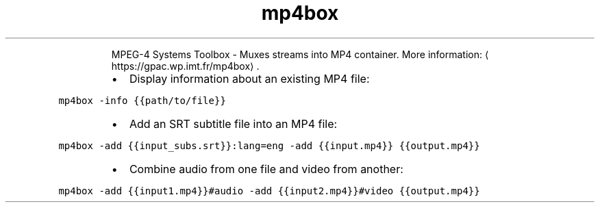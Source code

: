 .TH mp4box
.PP
.RS
MPEG\-4 Systems Toolbox \- Muxes streams into MP4 container.
More information: \[la]https://gpac.wp.imt.fr/mp4box\[ra]\&.
.RE
.RS
.IP \(bu 2
Display information about an existing MP4 file:
.RE
.PP
\fB\fCmp4box \-info {{path/to/file}}\fR
.RS
.IP \(bu 2
Add an SRT subtitle file into an MP4 file:
.RE
.PP
\fB\fCmp4box \-add {{input_subs.srt}}:lang=eng \-add {{input.mp4}} {{output.mp4}}\fR
.RS
.IP \(bu 2
Combine audio from one file and video from another:
.RE
.PP
\fB\fCmp4box \-add {{input1.mp4}}#audio \-add {{input2.mp4}}#video {{output.mp4}}\fR
